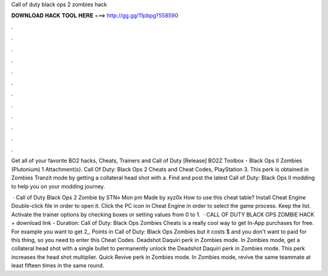 Call of duty black ops 2 zombies hack



𝐃𝐎𝐖𝐍𝐋𝐎𝐀𝐃 𝐇𝐀𝐂𝐊 𝐓𝐎𝐎𝐋 𝐇𝐄𝐑𝐄 ===> http://gg.gg/11pbpg?558590



.



.



.



.



.



.



.



.



.



.



.



.

Get all of your favorite BO2 hacks, Cheats, Trainers and Call of Duty [Release] BO2Z Toolbox - Black Ops II Zombies (Plutonium) 1 Attachment(s). Call Of Duty: Black Ops 2 Cheats and Cheat Codes, PlayStation 3. This perk is obtained in Zombies Tranzit mode by getting a collateral head shot with a. Find and post the latest Call of Duty: Black Ops II modding to help you on your modding journey.

 · Call of Duty Black Ops 2 Zombie by STN» Mon pm Made by xyz0x How to use this cheat table? Install Cheat Engine Double-click  file in order to open it. Click the PC icon in Cheat Engine in order to select the game process. Keep the list. Activate the trainer options by checking boxes or setting values from 0 to 1.  · CALL OF DUTY BLACK OPS ZOMBIE HACK + download link - Duration: Call of Duty: Black Ops Zombies Cheats is a really cool way to get In-App purchases for free. For example you want to get 2,, Points in Call of Duty: Black Ops Zombies but it costs $ and you don't want to paid for this thing, so you need to enter this Cheat Codes. Deadshot Daquiri perk in Zombies mode. In Zombies mode, get a collateral head shot with a single bullet to permanently unlock the Deadshot Daquiri perk in Zombies mode. This perk increases the head shot multiplier. Quick Revive perk in Zombies mode. In Zombies mode, revive the same teammate at least fifteen times in the same round.
